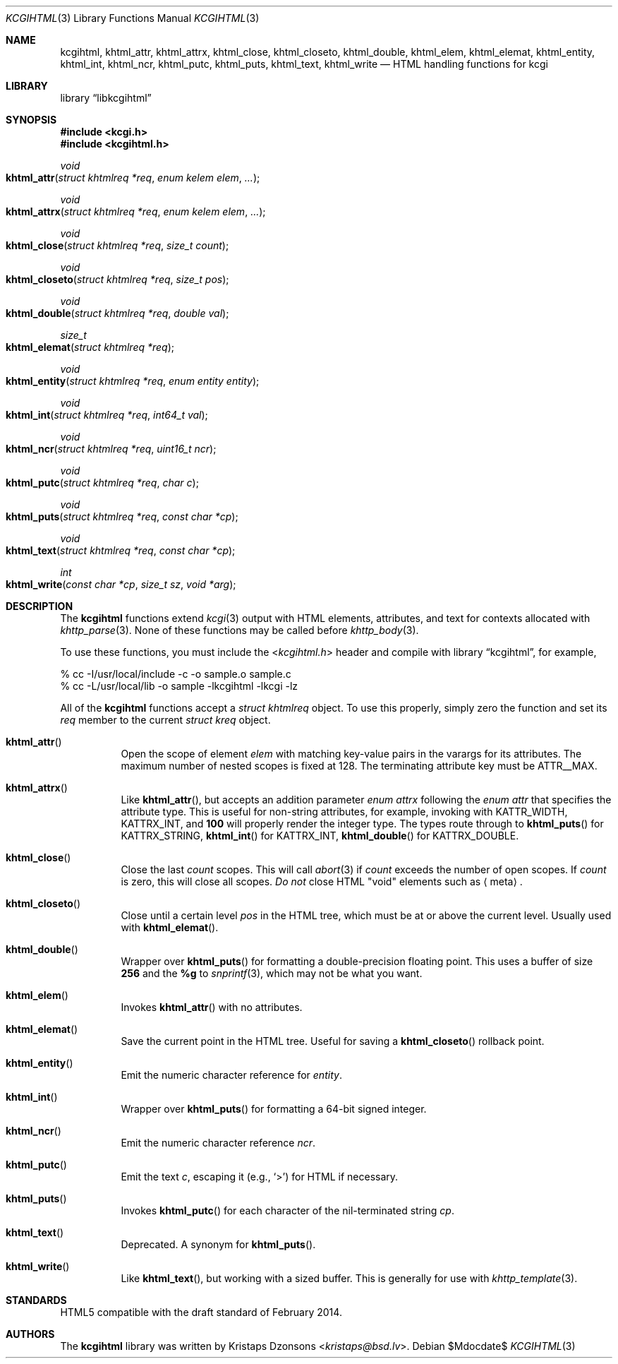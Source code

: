 .\"	$Id$
.\"
.\" Copyright (c) 2014 Kristaps Dzonsons <kristaps@bsd.lv>
.\"
.\" Permission to use, copy, modify, and distribute this software for any
.\" purpose with or without fee is hereby granted, provided that the above
.\" copyright notice and this permission notice appear in all copies.
.\"
.\" THE SOFTWARE IS PROVIDED "AS IS" AND THE AUTHOR DISCLAIMS ALL WARRANTIES
.\" WITH REGARD TO THIS SOFTWARE INCLUDING ALL IMPLIED WARRANTIES OF
.\" MERCHANTABILITY AND FITNESS. IN NO EVENT SHALL THE AUTHOR BE LIABLE FOR
.\" ANY SPECIAL, DIRECT, INDIRECT, OR CONSEQUENTIAL DAMAGES OR ANY DAMAGES
.\" WHATSOEVER RESULTING FROM LOSS OF USE, DATA OR PROFITS, WHETHER IN AN
.\" ACTION OF CONTRACT, NEGLIGENCE OR OTHER TORTIOUS ACTION, ARISING OUT OF
.\" OR IN CONNECTION WITH THE USE OR PERFORMANCE OF THIS SOFTWARE.
.\"
.Dd $Mdocdate$
.Dt KCGIHTML 3
.Os
.Sh NAME
.Nm kcgihtml ,
.Nm khtml_attr ,
.Nm khtml_attrx ,
.Nm khtml_close ,
.Nm khtml_closeto ,
.Nm khtml_double ,
.Nm khtml_elem ,
.Nm khtml_elemat ,
.Nm khtml_entity ,
.Nm khtml_int ,
.Nm khtml_ncr ,
.Nm khtml_putc ,
.Nm khtml_puts ,
.Nm khtml_text ,
.Nm khtml_write
.Nd HTML handling functions for kcgi
.Sh LIBRARY
.Lb libkcgihtml
.Sh SYNOPSIS
.In kcgi.h
.In kcgihtml.h
.Ft void
.Fo khtml_attr
.Fa "struct khtmlreq *req"
.Fa "enum kelem elem"
.Fa "..."
.Fc
.Ft void
.Fo khtml_attrx
.Fa "struct khtmlreq *req"
.Fa "enum kelem elem"
.Fa "..."
.Fc
.Ft void
.Fo khtml_close
.Fa "struct khtmlreq *req"
.Fa "size_t count"
.Fc
.Ft void
.Fo khtml_closeto
.Fa "struct khtmlreq *req"
.Fa "size_t pos"
.Fc
.Ft void
.Fo khtml_double
.Fa "struct khtmlreq *req"
.Fa "double val"
.Fc
.Ft size_t
.Fo khtml_elemat
.Fa "struct khtmlreq *req"
.Fc
.Ft void
.Fo khtml_entity
.Fa "struct khtmlreq *req"
.Fa "enum entity entity"
.Fc
.Ft void
.Fo khtml_int
.Fa "struct khtmlreq *req"
.Fa "int64_t val"
.Fc
.Ft void
.Fo khtml_ncr
.Fa "struct khtmlreq *req"
.Fa "uint16_t ncr"
.Fc
.Ft void
.Fo khtml_putc
.Fa "struct khtmlreq *req"
.Fa "char c"
.Fc
.Ft void
.Fo khtml_puts
.Fa "struct khtmlreq *req"
.Fa "const char *cp"
.Fc
.Ft void
.Fo khtml_text
.Fa "struct khtmlreq *req"
.Fa "const char *cp"
.Fc
.Ft int
.Fo khtml_write
.Fa "const char *cp"
.Fa "size_t sz"
.Fa "void *arg"
.Fc
.Sh DESCRIPTION
The
.Nm kcgihtml
functions extend
.Xr kcgi 3
output with HTML elements, attributes, and text for contexts allocated with
.Xr khttp_parse 3 .
None of these functions may be called before
.Xr khttp_body 3 .
.Pp
To use these functions, you must include the
.In kcgihtml.h
header and compile with
.Lb kcgihtml ,
for example,
.Bd -literal
% cc -I/usr/local/include -c -o sample.o sample.c
% cc -L/usr/local/lib -o sample -lkcgihtml -lkcgi -lz
.Ed
.Pp
All of the
.Nm kcgihtml
functions accept a
.Vt "struct khtmlreq"
object.
To use this properly, simply zero the function and set its
.Fa req
member to the current
.Vt "struct kreq"
object.
.Bl -tag -width Ds
.It Fn khtml_attr
Open the scope of element
.Fa elem
with matching key-value pairs in the varargs for its attributes.
The maximum number of nested scopes is fixed at 128.
The terminating attribute key must be
.Dv ATTR__MAX.
.It Fn khtml_attrx
Like
.Fn khtml_attr ,
but accepts an addition parameter
.Ft "enum attrx"
following the
.Ft "enum attr"
that specifies the attribute type.
This is useful for non-string attributes, for example, invoking with
.Dv KATTR_WIDTH ,
.Dv KATTRX_INT ,
and
.Li 100
will properly render the integer type.
The types route through to
.Fn khtml_puts
for
.Dv KATTRX_STRING ,
.Fn khtml_int
for
.Dv KATTRX_INT ,
.Fn khtml_double
for
.Dv KATTRX_DOUBLE .
.It Fn khtml_close
Close the last
.Fa count
scopes.
This will call
.Xr abort 3
if
.Fa count
exceeds the number of open scopes.
If
.Fa count
is zero, this will close all scopes.
.Em \&Do not
close HTML
.Qq void
elements such as
.Aq meta .
.It Fn khtml_closeto
Close until a certain level
.Fa pos
in the HTML tree, which must be at or above the current level.
Usually used with
.Fn khtml_elemat .
.It Fn khtml_double
Wrapper over
.Fn khtml_puts
for formatting a double-precision floating point.
This uses a buffer of size
.Li 256
and the
.Li %g
to
.Xr snprintf 3 ,
which may not be what you want.
.It Fn khtml_elem
Invokes
.Fn khtml_attr
with no attributes.
.It Fn khtml_elemat
Save the current point in the HTML tree.
Useful for saving a
.Fn khtml_closeto
rollback point.
.It Fn khtml_entity
Emit the numeric character reference for
.Fa entity .
.It Fn khtml_int
Wrapper over
.Fn khtml_puts
for formatting a 64-bit signed integer.
.It Fn khtml_ncr
Emit the numeric character reference
.Fa ncr .
.It Fn khtml_putc
Emit the text
.Fa c ,
escaping it (e.g.,
.Sq \&> )
for HTML if necessary.
.It Fn khtml_puts
Invokes
.Fn khtml_putc
for each character of the nil-terminated string
.Fa cp .
.It Fn khtml_text
Deprecated.
A synonym for
.Fn khtml_puts .
.It Fn khtml_write
Like
.Fn khtml_text ,
but working with a sized buffer.
This is generally for use with
.Xr khttp_template 3 .
.El
.Sh STANDARDS
HTML5 compatible with the draft standard of February 2014.
.Sh AUTHORS
The
.Nm kcgihtml
library was written by
.An Kristaps Dzonsons Aq Mt kristaps@bsd.lv .
